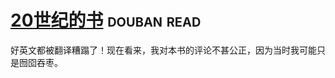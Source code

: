 * [[https://book.douban.com/subject/1047787/][20世纪的书]]    :douban:read:
好英文都被翻译糟蹋了！现在看来，我对本书的评论不甚公正，因为当时我可能只是囫囵吞枣。
